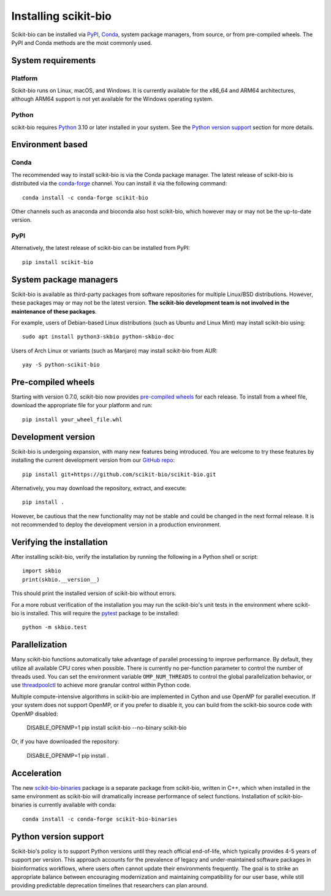 Installing scikit-bio
=====================

Scikit-bio can be installed via `PyPI <https://pypi.org/>`_, `Conda <https://docs.conda.io/>`_, system package managers, from source, or from pre-compiled wheels. The PyPI and Conda methods are the most commonly used.


System requirements
-------------------

Platform
^^^^^^^^

Scikit-bio runs on Linux, macOS, and Windows. It is currently available for the x86_64 and ARM64 architectures, although ARM64 support is not yet available for the Windows operating system.

Python
^^^^^^

scikit-bio requires `Python <https://www.python.org/>`_ 3.10 or later installed in your system. See the `Python version support`_ section for more details.


Environment based
-----------------
Conda
^^^^^

The recommended way to install scikit-bio is via the Conda package manager. The latest release of scikit-bio is distributed via the `conda-forge <https://conda-forge.org/>`_ channel. You can install it via the following command::

    conda install -c conda-forge scikit-bio

Other channels such as anaconda and bioconda also host scikit-bio, which however may or may not be the up-to-date version.


PyPI
^^^^

Alternatively, the latest release of scikit-bio can be installed from PyPI::

    pip install scikit-bio


System package managers
-----------------------

Scikit-bio is available as third-party packages from software repositories for multiple Linux/BSD distributions. However, these packages may or may not be the latest version. **The scikit-bio development team is not involved in the maintenance of these packages**.

For example, users of Debian-based Linux distributions (such as Ubuntu and Linux Mint) may install scikit-bio using::

    sudo apt install python3-skbio python-skbio-doc

Users of Arch Linux or variants (such as Manjaro) may install scikit-bio from AUR::

    yay -S python-scikit-bio


Pre-compiled wheels
-------------------

Starting with version 0.7.0, scikit-bio now provides `pre-compiled wheels <https://pypi.org/project/scikit-bio/#files>`_ for each release. To install from a wheel file, download the appropriate file for your platform and run::

    pip install your_wheel_file.whl


Development version
-------------------

Scikit-bio is undergoing expansion, with many new features being introduced. You are welcome to try these features by installing the current development version from our `GitHub repo <https://github.com/scikit-bio/scikit-bio>`_::

    pip install git+https://github.com/scikit-bio/scikit-bio.git

Alternatively, you may download the repository, extract, and execute::

    pip install .

However, be cautious that the new functionality may not be stable and could be changed in the next formal release. It is not recommended to deploy the development version in a production environment.


Verifying the installation
--------------------------

After installing scikit-bio, verify the installation by running the following in a Python shell or script::

    import skbio
    print(skbio.__version__)

This should print the installed version of scikit-bio without errors.

For a more robust verification of the installation you may run the scikit-bio's unit tests in the environment where scikit-bio is installed. This will require the `pytest <https://github.com/pytest-dev/pytest>`_ package to be installed::

    python -m skbio.test


Parallelization
---------------

Many scikit-bio functions automatically take advantage of parallel processing to improve performance. By default, they utilize all available CPU cores when possible. There is currently no per-function parameter to control the number of threads used. You can set the environment variable ``OMP_NUM_THREADS`` to control the global parallelization behavior, or use `threadpoolctl <https://github.com/joblib/threadpoolctl>`_ to achieve more granular control within Python code.

Multiple compute-intensive algorithms in scikit-bio are implemented in Cython and use OpenMP for parallel execution. If your system does not support OpenMP, or if you prefer to disable it, you can build from the scikit-bio source code with OpenMP disabled:

    DISABLE_OPENMP=1 pip install scikit-bio --no-binary scikit-bio

Or, if you have downloaded the repository:

    DISABLE_OPENMP=1 pip install .


Acceleration
------------

The new `scikit-bio-binaries <https://github.com/scikit-bio/scikit-bio-binaries>`_ package is a separate package from scikit-bio, written in C++, which when installed in the same environment as scikit-bio will dramatically increase performance of select functions. Installation of scikit-bio-binaries is currently available with conda::

    conda install -c conda-forge scikit-bio-binaries


Python version support
----------------------

Scikit-bio's policy is to support Python versions until they reach official end-of-life, which typically provides 4-5 years of support per version. This approach accounts for the prevalence of legacy and under-maintained software packages in bioinformatics workflows, where users often cannot update their environments frequently. The goal is to strike an appropriate balance between encouraging modernization and maintaining compatibility for our user base, while still providing predictable deprecation timelines that researchers can plan around.
